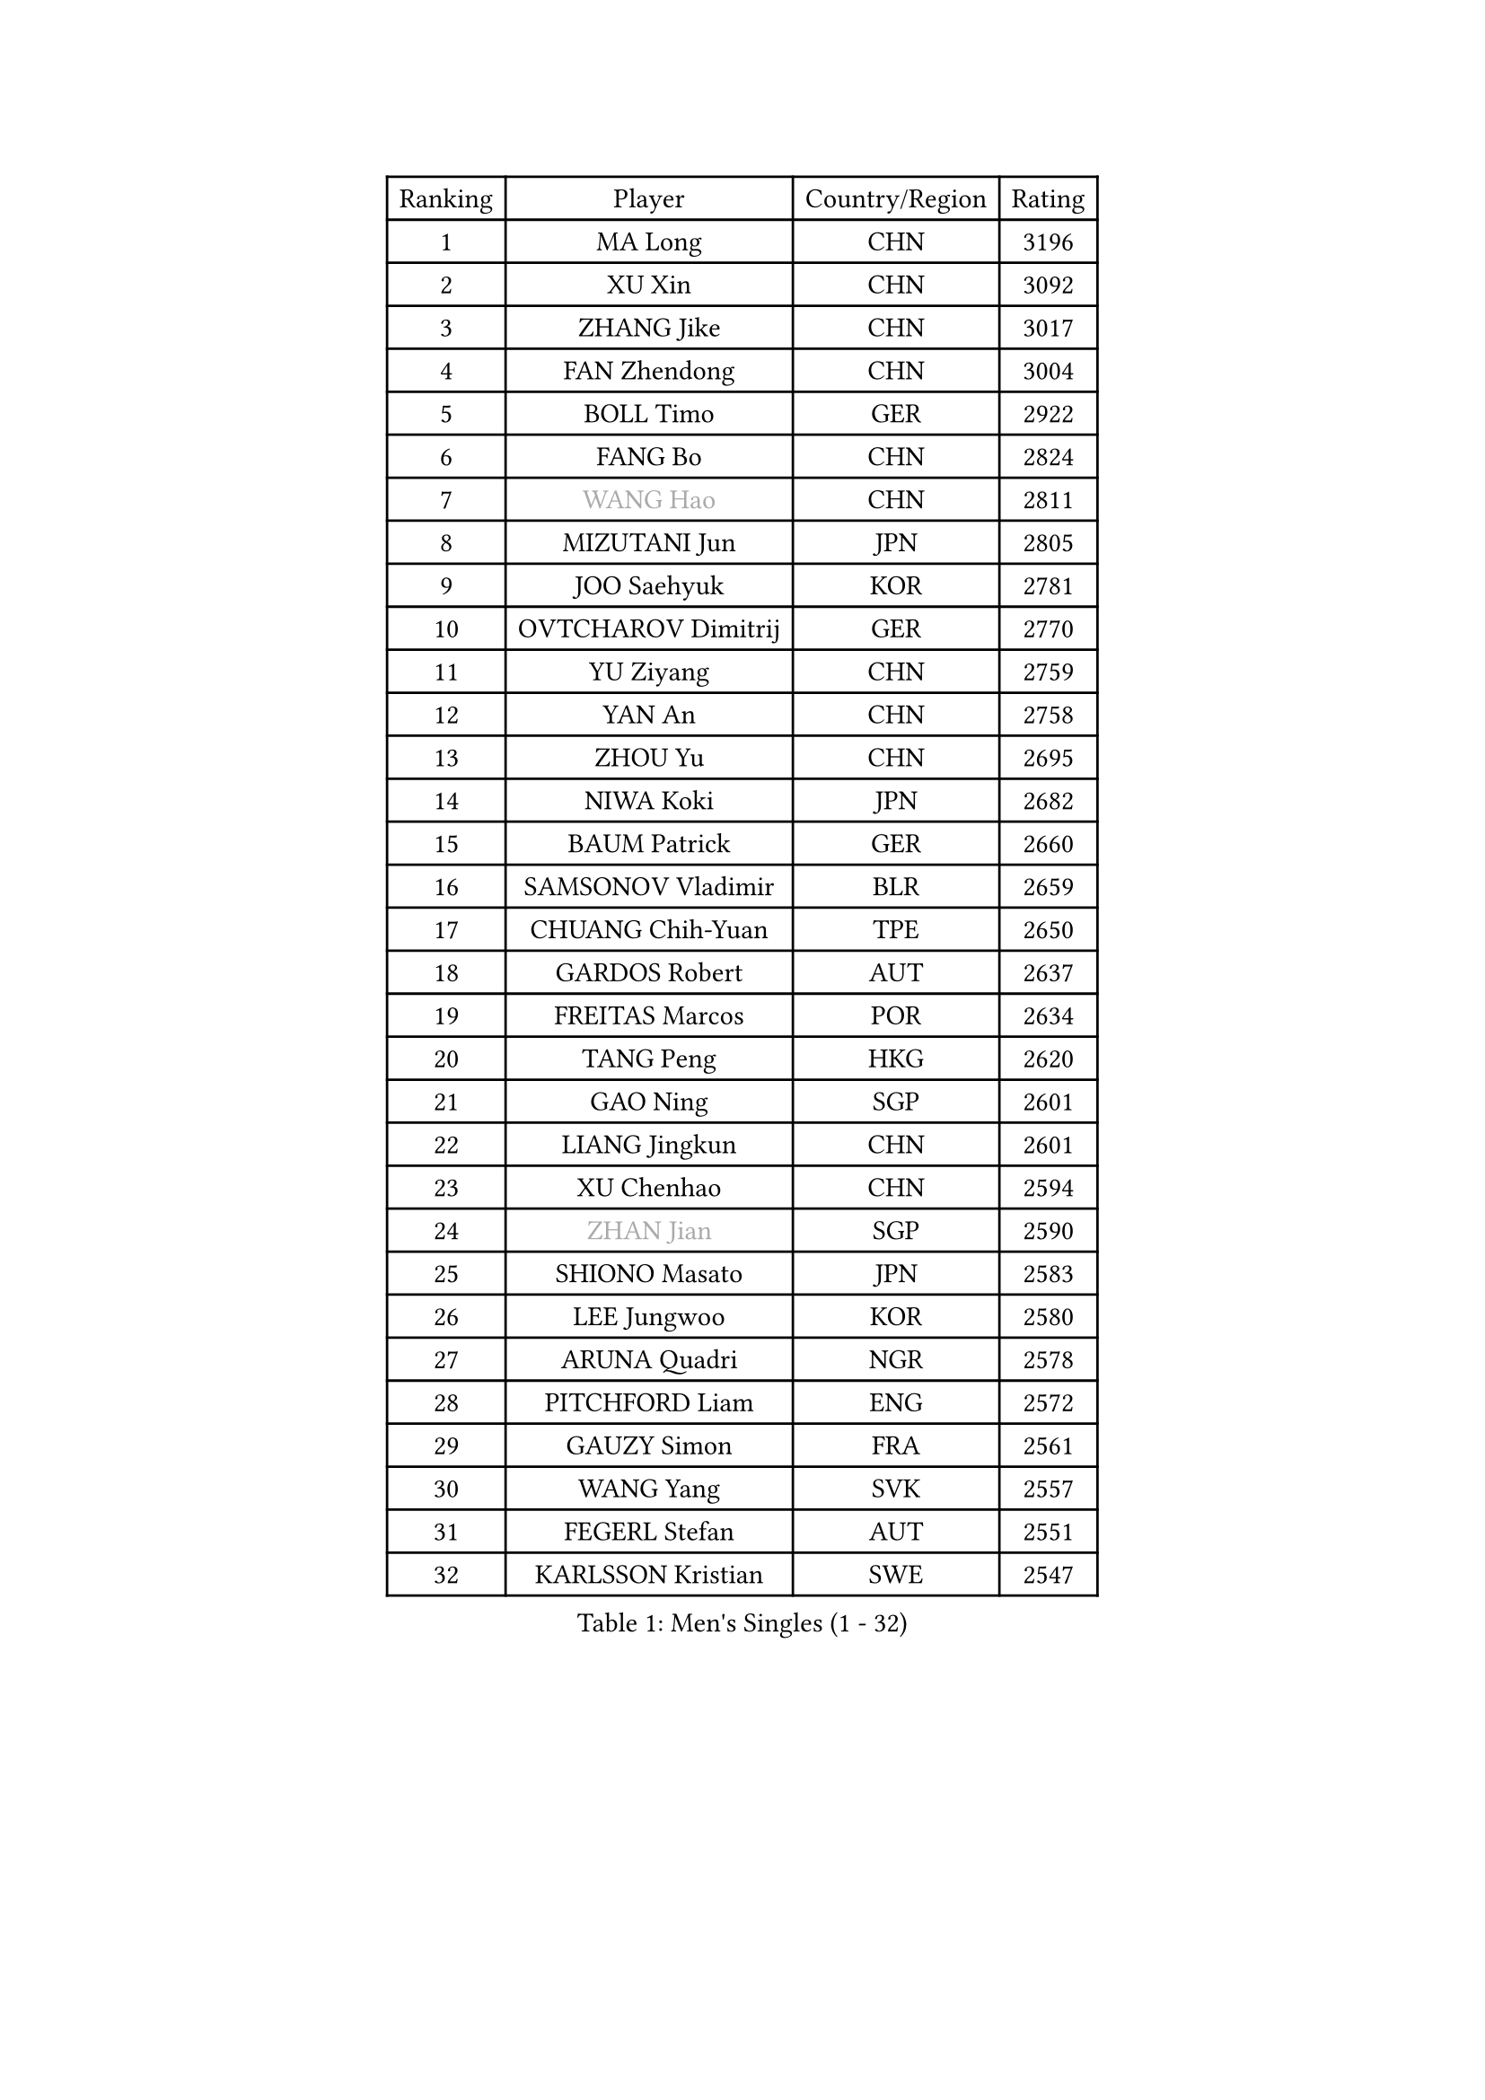
#set text(font: ("Courier New", "NSimSun"))
#figure(
  caption: "Men's Singles (1 - 32)",
    table(
      columns: 4,
      [Ranking], [Player], [Country/Region], [Rating],
      [1], [MA Long], [CHN], [3196],
      [2], [XU Xin], [CHN], [3092],
      [3], [ZHANG Jike], [CHN], [3017],
      [4], [FAN Zhendong], [CHN], [3004],
      [5], [BOLL Timo], [GER], [2922],
      [6], [FANG Bo], [CHN], [2824],
      [7], [#text(gray, "WANG Hao")], [CHN], [2811],
      [8], [MIZUTANI Jun], [JPN], [2805],
      [9], [JOO Saehyuk], [KOR], [2781],
      [10], [OVTCHAROV Dimitrij], [GER], [2770],
      [11], [YU Ziyang], [CHN], [2759],
      [12], [YAN An], [CHN], [2758],
      [13], [ZHOU Yu], [CHN], [2695],
      [14], [NIWA Koki], [JPN], [2682],
      [15], [BAUM Patrick], [GER], [2660],
      [16], [SAMSONOV Vladimir], [BLR], [2659],
      [17], [CHUANG Chih-Yuan], [TPE], [2650],
      [18], [GARDOS Robert], [AUT], [2637],
      [19], [FREITAS Marcos], [POR], [2634],
      [20], [TANG Peng], [HKG], [2620],
      [21], [GAO Ning], [SGP], [2601],
      [22], [LIANG Jingkun], [CHN], [2601],
      [23], [XU Chenhao], [CHN], [2594],
      [24], [#text(gray, "ZHAN Jian")], [SGP], [2590],
      [25], [SHIONO Masato], [JPN], [2583],
      [26], [LEE Jungwoo], [KOR], [2580],
      [27], [ARUNA Quadri], [NGR], [2578],
      [28], [PITCHFORD Liam], [ENG], [2572],
      [29], [GAUZY Simon], [FRA], [2561],
      [30], [WANG Yang], [SVK], [2557],
      [31], [FEGERL Stefan], [AUT], [2551],
      [32], [KARLSSON Kristian], [SWE], [2547],
    )
  )#pagebreak()

#set text(font: ("Courier New", "NSimSun"))
#figure(
  caption: "Men's Singles (33 - 64)",
    table(
      columns: 4,
      [Ranking], [Player], [Country/Region], [Rating],
      [33], [LI Hu], [SGP], [2545],
      [34], [CHEN Weixing], [AUT], [2543],
      [35], [TOKIC Bojan], [SLO], [2542],
      [36], [YOSHIDA Kaii], [JPN], [2538],
      [37], [HABESOHN Daniel], [AUT], [2538],
      [38], [CHEN Feng], [SGP], [2536],
      [39], [WANG Zengyi], [POL], [2536],
      [40], [LIN Gaoyuan], [CHN], [2532],
      [41], [HE Zhiwen], [ESP], [2528],
      [42], [GACINA Andrej], [CRO], [2522],
      [43], [ZHOU Kai], [CHN], [2520],
      [44], [APOLONIA Tiago], [POR], [2519],
      [45], [YOSHIMURA Maharu], [JPN], [2519],
      [46], [LIU Yi], [CHN], [2511],
      [47], [MATSUDAIRA Kenta], [JPN], [2508],
      [48], [STEGER Bastian], [GER], [2505],
      [49], [DRINKHALL Paul], [ENG], [2502],
      [50], [MURAMATSU Yuto], [JPN], [2501],
      [51], [VLASOV Grigory], [RUS], [2495],
      [52], [ASSAR Omar], [EGY], [2494],
      [53], [MENGEL Steffen], [GER], [2491],
      [54], [KOU Lei], [UKR], [2490],
      [55], [OSHIMA Yuya], [JPN], [2485],
      [56], [GIONIS Panagiotis], [GRE], [2484],
      [57], [MACHI Asuka], [JPN], [2483],
      [58], [FRANZISKA Patrick], [GER], [2481],
      [59], [LI Ping], [QAT], [2479],
      [60], [OUAICHE Stephane], [ALG], [2478],
      [61], [WALTHER Ricardo], [GER], [2476],
      [62], [MONTEIRO Joao], [POR], [2474],
      [63], [FILUS Ruwen], [GER], [2468],
      [64], [PERSSON Jon], [SWE], [2461],
    )
  )#pagebreak()

#set text(font: ("Courier New", "NSimSun"))
#figure(
  caption: "Men's Singles (65 - 96)",
    table(
      columns: 4,
      [Ranking], [Player], [Country/Region], [Rating],
      [65], [ELOI Damien], [FRA], [2459],
      [66], [LYU Xiang], [CHN], [2459],
      [67], [HOU Yingchao], [CHN], [2459],
      [68], [ZHOU Qihao], [CHN], [2459],
      [69], [GORAK Daniel], [POL], [2457],
      [70], [#text(gray, "KIM Junghoon")], [KOR], [2453],
      [71], [BOBOCICA Mihai], [ITA], [2452],
      [72], [CHEN Chien-An], [TPE], [2449],
      [73], [KANG Dongsoo], [KOR], [2448],
      [74], [LIU Dingshuo], [CHN], [2444],
      [75], [STOYANOV Niagol], [ITA], [2440],
      [76], [LUNDQVIST Jens], [SWE], [2439],
      [77], [LEE Sang Su], [KOR], [2434],
      [78], [CHO Seungmin], [KOR], [2434],
      [79], [SHANG Kun], [CHN], [2433],
      [80], [MATTENET Adrien], [FRA], [2430],
      [81], [HUANG Sheng-Sheng], [TPE], [2429],
      [82], [MORIZONO Masataka], [JPN], [2429],
      [83], [KIM Minseok], [KOR], [2428],
      [84], [KIM Donghyun], [KOR], [2424],
      [85], [JEONG Sangeun], [KOR], [2424],
      [86], [YOSHIDA Masaki], [JPN], [2424],
      [87], [#text(gray, "LIN Ju")], [DOM], [2424],
      [88], [WANG Eugene], [CAN], [2423],
      [89], [GERELL Par], [SWE], [2421],
      [90], [XUE Fei], [CHN], [2420],
      [91], [ARVIDSSON Simon], [SWE], [2417],
      [92], [KIM Minhyeok], [KOR], [2417],
      [93], [CRISAN Adrian], [ROU], [2417],
      [94], [MADRID Marcos], [MEX], [2413],
      [95], [OH Sangeun], [KOR], [2411],
      [96], [OYA Hidetoshi], [JPN], [2410],
    )
  )#pagebreak()

#set text(font: ("Courier New", "NSimSun"))
#figure(
  caption: "Men's Singles (97 - 128)",
    table(
      columns: 4,
      [Ranking], [Player], [Country/Region], [Rating],
      [97], [WU Zhikang], [SGP], [2410],
      [98], [PAK Sin Hyok], [PRK], [2409],
      [99], [CHO Eonrae], [KOR], [2408],
      [100], [UEDA Jin], [JPN], [2406],
      [101], [JANG Woojin], [KOR], [2404],
      [102], [TOSIC Roko], [CRO], [2404],
      [103], [CHAN Kazuhiro], [JPN], [2404],
      [104], [PERSSON Jorgen], [SWE], [2399],
      [105], [SAKAI Asuka], [JPN], [2396],
      [106], [KONECNY Tomas], [CZE], [2396],
      [107], [#text(gray, "KIM Nam Chol")], [PRK], [2396],
      [108], [FLORE Tristan], [FRA], [2396],
      [109], [BURGIS Matiss], [LAT], [2394],
      [110], [KOSIBA Daniel], [HUN], [2394],
      [111], [KARAKASEVIC Aleksandar], [SRB], [2391],
      [112], [#text(gray, "VANG Bora")], [TUR], [2391],
      [113], [SCHLAGER Werner], [AUT], [2387],
      [114], [KIM Hyok Bong], [PRK], [2386],
      [115], [TAKAKIWA Taku], [JPN], [2383],
      [116], [CHTCHETININE Evgueni], [BLR], [2382],
      [117], [RYUZAKI Tonin], [JPN], [2381],
      [118], [KOSOWSKI Jakub], [POL], [2377],
      [119], [ACHANTA Sharath Kamal], [IND], [2377],
      [120], [ALAMIAN Nima], [IRI], [2376],
      [121], [CALDERANO Hugo], [BRA], [2374],
      [122], [LEBESSON Emmanuel], [FRA], [2367],
      [123], [PEREIRA Andy], [CUB], [2367],
      [124], [ALAMIYAN Noshad], [IRI], [2363],
      [125], [LI Ahmet], [TUR], [2361],
      [126], [PAIKOV Mikhail], [RUS], [2360],
      [127], [WONG Chun Ting], [HKG], [2360],
      [128], [HENZELL William], [AUS], [2358],
    )
  )
